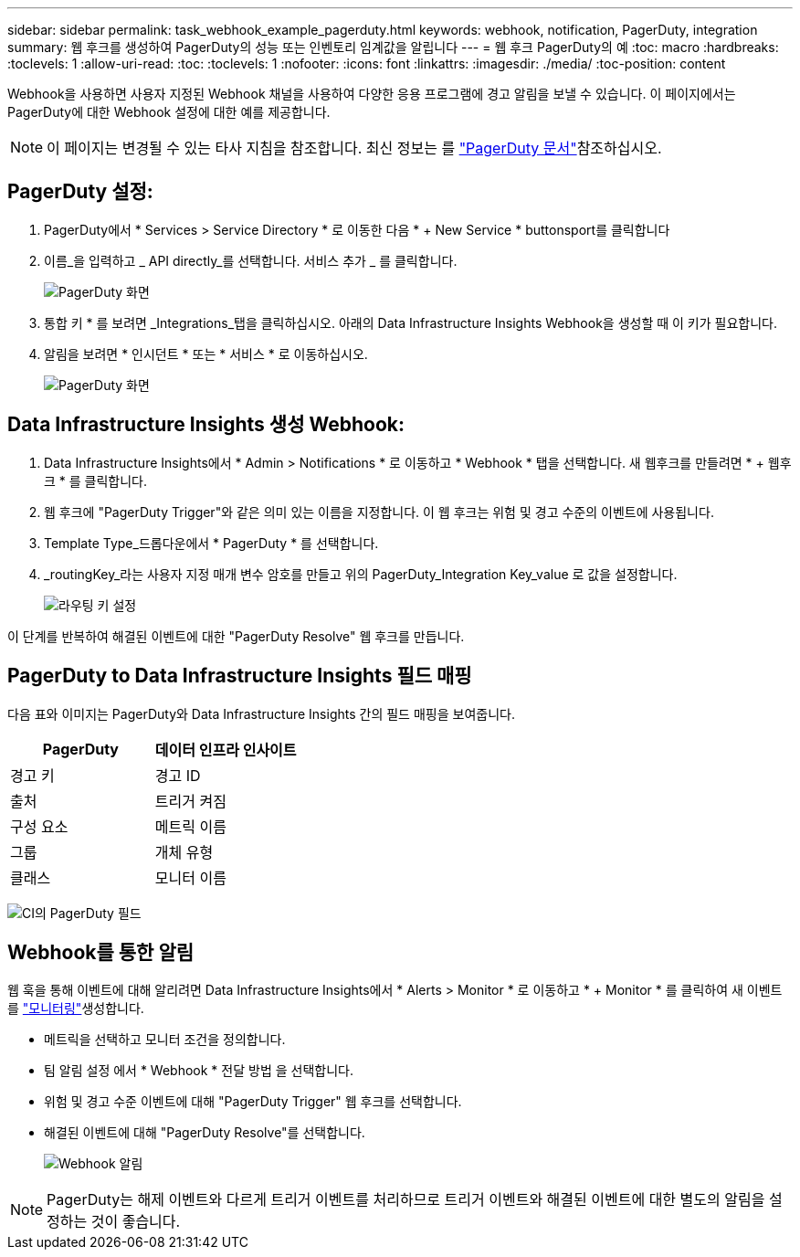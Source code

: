 ---
sidebar: sidebar 
permalink: task_webhook_example_pagerduty.html 
keywords: webhook, notification, PagerDuty, integration 
summary: 웹 후크를 생성하여 PagerDuty의 성능 또는 인벤토리 임계값을 알립니다 
---
= 웹 후크 PagerDuty의 예
:toc: macro
:hardbreaks:
:toclevels: 1
:allow-uri-read: 
:toc: 
:toclevels: 1
:nofooter: 
:icons: font
:linkattrs: 
:imagesdir: ./media/
:toc-position: content


[role="lead"]
Webhook을 사용하면 사용자 지정된 Webhook 채널을 사용하여 다양한 응용 프로그램에 경고 알림을 보낼 수 있습니다. 이 페이지에서는 PagerDuty에 대한 Webhook 설정에 대한 예를 제공합니다.


NOTE: 이 페이지는 변경될 수 있는 타사 지침을 참조합니다. 최신 정보는 를 link:https://support.pagerduty.com/docs/services-and-integrations["PagerDuty 문서"]참조하십시오.



== PagerDuty 설정:

. PagerDuty에서 * Services > Service Directory * 로 이동한 다음 * + New Service * buttonsport를 클릭합니다
. 이름_을 입력하고 _ API directly_를 선택합니다. 서비스 추가 _ 를 클릭합니다.
+
image:Webhooks_PagerDutyScreen1.png["PagerDuty 화면"]

. 통합 키 * 를 보려면 _Integrations_탭을 클릭하십시오. 아래의 Data Infrastructure Insights Webhook을 생성할 때 이 키가 필요합니다.


. 알림을 보려면 * 인시던트 * 또는 * 서비스 * 로 이동하십시오.
+
image:Webhooks_PagerDutyScreen2.png["PagerDuty 화면"]





== Data Infrastructure Insights 생성 Webhook:

. Data Infrastructure Insights에서 * Admin > Notifications * 로 이동하고 * Webhook * 탭을 선택합니다. 새 웹후크를 만들려면 * + 웹후크 * 를 클릭합니다.
. 웹 후크에 "PagerDuty Trigger"와 같은 의미 있는 이름을 지정합니다. 이 웹 후크는 위험 및 경고 수준의 이벤트에 사용됩니다.
. Template Type_드롭다운에서 * PagerDuty * 를 선택합니다.


. _routingKey_라는 사용자 지정 매개 변수 암호를 만들고 위의 PagerDuty_Integration Key_value 로 값을 설정합니다.
+
image:Webhooks_Custom_Secret_Routing_Key.png["라우팅 키 설정"]



이 단계를 반복하여 해결된 이벤트에 대한 "PagerDuty Resolve" 웹 후크를 만듭니다.



== PagerDuty to Data Infrastructure Insights 필드 매핑

다음 표와 이미지는 PagerDuty와 Data Infrastructure Insights 간의 필드 매핑을 보여줍니다.

[cols="<,<"]
|===
| PagerDuty | 데이터 인프라 인사이트 


| 경고 키 | 경고 ID 


| 출처 | 트리거 켜짐 


| 구성 요소 | 메트릭 이름 


| 그룹 | 개체 유형 


| 클래스 | 모니터 이름 
|===
image:Webhooks-PagerDuty_Fields.png["CI의 PagerDuty 필드"]



== Webhook를 통한 알림

웹 훅을 통해 이벤트에 대해 알리려면 Data Infrastructure Insights에서 * Alerts > Monitor * 로 이동하고 * + Monitor * 를 클릭하여 새 이벤트를 link:task_create_monitor.html["모니터링"]생성합니다.

* 메트릭을 선택하고 모니터 조건을 정의합니다.
* 팀 알림 설정 에서 * Webhook * 전달 방법 을 선택합니다.
* 위험 및 경고 수준 이벤트에 대해 "PagerDuty Trigger" 웹 후크를 선택합니다.
* 해결된 이벤트에 대해 "PagerDuty Resolve"를 선택합니다.
+
image:Webhooks_Notifications.png["Webhook 알림"]




NOTE: PagerDuty는 해제 이벤트와 다르게 트리거 이벤트를 처리하므로 트리거 이벤트와 해결된 이벤트에 대한 별도의 알림을 설정하는 것이 좋습니다.
